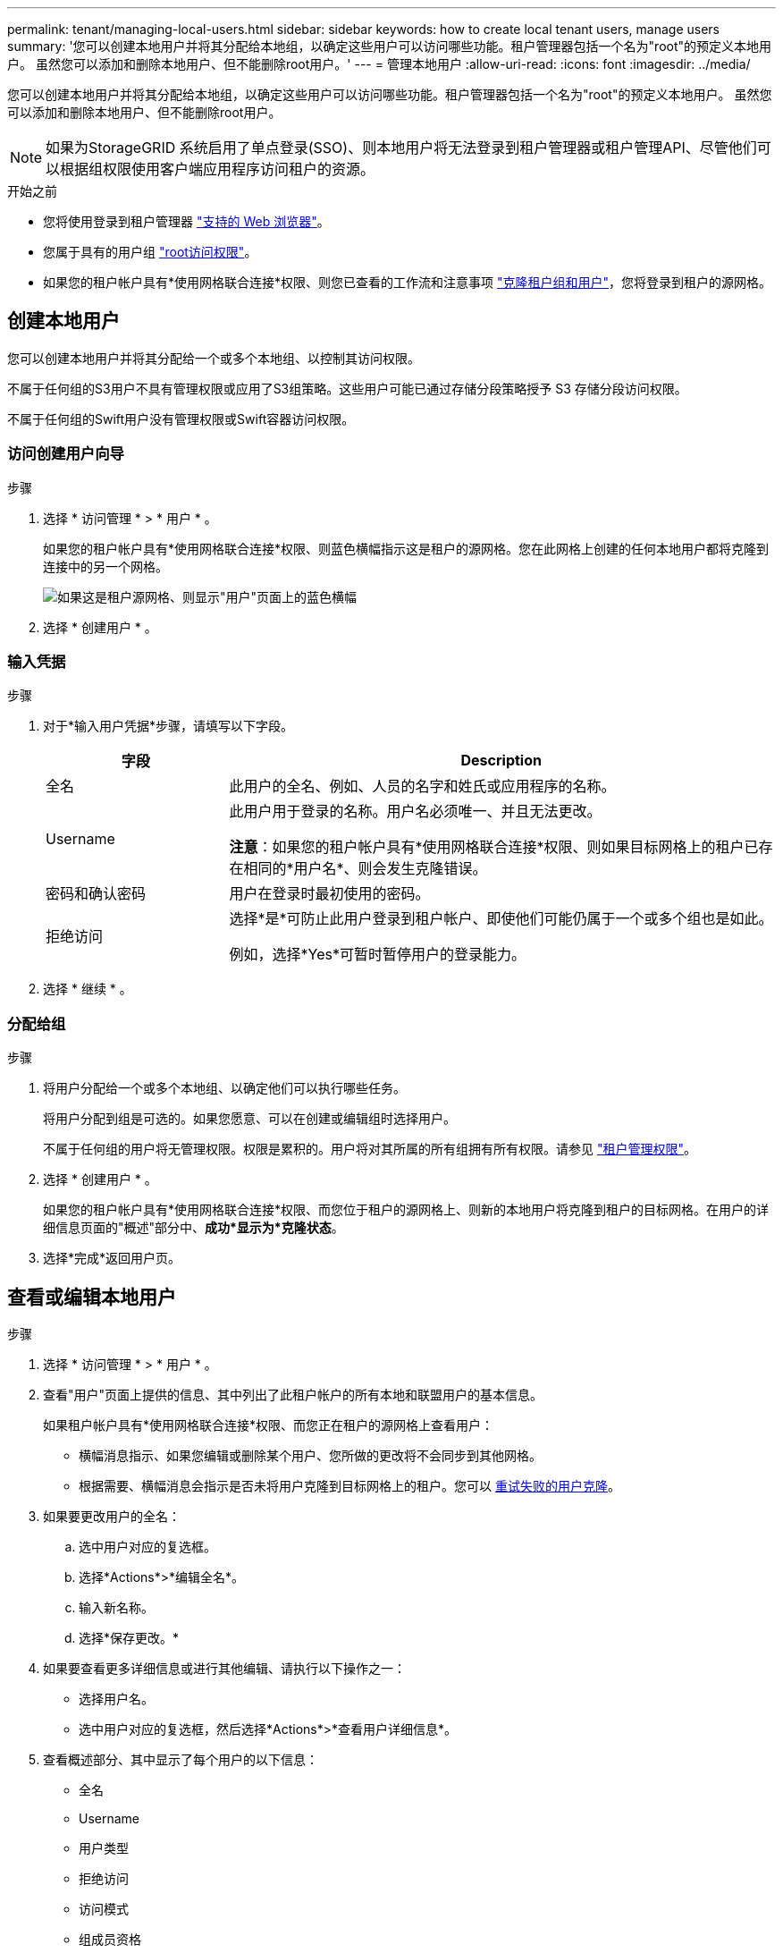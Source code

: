 ---
permalink: tenant/managing-local-users.html 
sidebar: sidebar 
keywords: how to create local tenant users, manage users 
summary: '您可以创建本地用户并将其分配给本地组，以确定这些用户可以访问哪些功能。租户管理器包括一个名为"root"的预定义本地用户。 虽然您可以添加和删除本地用户、但不能删除root用户。' 
---
= 管理本地用户
:allow-uri-read: 
:icons: font
:imagesdir: ../media/


[role="lead"]
您可以创建本地用户并将其分配给本地组，以确定这些用户可以访问哪些功能。租户管理器包括一个名为"root"的预定义本地用户。 虽然您可以添加和删除本地用户、但不能删除root用户。


NOTE: 如果为StorageGRID 系统启用了单点登录(SSO)、则本地用户将无法登录到租户管理器或租户管理API、尽管他们可以根据组权限使用客户端应用程序访问租户的资源。

.开始之前
* 您将使用登录到租户管理器 link:../admin/web-browser-requirements.html["支持的 Web 浏览器"]。
* 您属于具有的用户组 link:tenant-management-permissions.html["root访问权限"]。
* 如果您的租户帐户具有*使用网格联合连接*权限、则您已查看的工作流和注意事项 link:grid-federation-account-clone.html["克隆租户组和用户"]，您将登录到租户的源网格。




== [[crea-user]]创建本地用户

您可以创建本地用户并将其分配给一个或多个本地组、以控制其访问权限。

不属于任何组的S3用户不具有管理权限或应用了S3组策略。这些用户可能已通过存储分段策略授予 S3 存储分段访问权限。

不属于任何组的Swift用户没有管理权限或Swift容器访问权限。



=== 访问创建用户向导

.步骤
. 选择 * 访问管理 * > * 用户 * 。
+
如果您的租户帐户具有*使用网格联合连接*权限、则蓝色横幅指示这是租户的源网格。您在此网格上创建的任何本地用户都将克隆到连接中的另一个网格。

+
image::../media/grid-federation-tenant-user-banner.png[如果这是租户源网格、则显示"用户"页面上的蓝色横幅]

. 选择 * 创建用户 * 。




=== 输入凭据

.步骤
. 对于*输入用户凭据*步骤，请填写以下字段。
+
[cols="1a,3a"]
|===
| 字段 | Description 


 a| 
全名
 a| 
此用户的全名、例如、人员的名字和姓氏或应用程序的名称。



 a| 
Username
 a| 
此用户用于登录的名称。用户名必须唯一、并且无法更改。

*注意*：如果您的租户帐户具有*使用网格联合连接*权限、则如果目标网格上的租户已存在相同的*用户名*、则会发生克隆错误。



 a| 
密码和确认密码
 a| 
用户在登录时最初使用的密码。



 a| 
拒绝访问
 a| 
选择*是*可防止此用户登录到租户帐户、即使他们可能仍属于一个或多个组也是如此。

例如，选择*Yes*可暂时暂停用户的登录能力。

|===
. 选择 * 继续 * 。




=== 分配给组

.步骤
. 将用户分配给一个或多个本地组、以确定他们可以执行哪些任务。
+
将用户分配到组是可选的。如果您愿意、可以在创建或编辑组时选择用户。

+
不属于任何组的用户将无管理权限。权限是累积的。用户将对其所属的所有组拥有所有权限。请参见 link:tenant-management-permissions.html["租户管理权限"]。

. 选择 * 创建用户 * 。
+
如果您的租户帐户具有*使用网格联合连接*权限、而您位于租户的源网格上、则新的本地用户将克隆到租户的目标网格。在用户的详细信息页面的"概述"部分中、*成功*显示为*克隆状态*。

. 选择*完成*返回用户页。




== 查看或编辑本地用户

.步骤
. 选择 * 访问管理 * > * 用户 * 。
. 查看"用户"页面上提供的信息、其中列出了此租户帐户的所有本地和联盟用户的基本信息。
+
如果租户帐户具有*使用网格联合连接*权限、而您正在租户的源网格上查看用户：

+
** 横幅消息指示、如果您编辑或删除某个用户、您所做的更改将不会同步到其他网格。
** 根据需要、横幅消息会指示是否未将用户克隆到目标网格上的租户。您可以 <<clone-users,重试失败的用户克隆>>。


. 如果要更改用户的全名：
+
.. 选中用户对应的复选框。
.. 选择*Actions*>*编辑全名*。
.. 输入新名称。
.. 选择*保存更改。*


. 如果要查看更多详细信息或进行其他编辑、请执行以下操作之一：
+
** 选择用户名。
** 选中用户对应的复选框，然后选择*Actions*>*查看用户详细信息*。


. 查看概述部分、其中显示了每个用户的以下信息：
+
** 全名
** Username
** 用户类型
** 拒绝访问
** 访问模式
** 组成员资格
** 如果租户帐户具有*使用网格联合连接*权限且您正在查看租户源网格上的用户、则添加以下字段：
+
*** 克隆状态：*成功*或*失败*
*** 蓝色横幅、表示如果编辑此用户、您所做的更改不会同步到其他网格。




. 根据需要编辑用户设置。请参见 <<create-user,创建本地用户>> 有关输入内容的详细信息。
+
.. 在概述部分中、选择名称或编辑图标以更改全名 image:../media/icon_edit_tm.png["编辑图标"]。
+
您不能更改用户名。

.. 在*密码*选项卡上，更改用户的密码，然后选择*保存更改*。
.. 在*访问*选项卡上，选择*否*允许用户登录，或选择*是*阻止用户登录。然后，选择*保存更改*。
.. 在*Access keys*选项卡上，选择*Create key*并按照的说明进行操作 link:creating-another-users-s3-access-keys.html["正在创建其他用户的S3访问密钥"]。
.. 在*组*选项卡上，选择*编辑组*将用户添加到组或从组中删除用户。然后，选择*保存更改*。


. 确认您为每个更改的部分选择了*保存更改*。




== 本地用户重复

您可以复制本地用户以更快地创建新用户。


NOTE: 如果您的租户帐户具有*使用网格联合连接*权限、而您从租户的源网格复制了一个用户、则复制的用户将克隆到租户的目标网格。

.步骤
. 选择 * 访问管理 * > * 用户 * 。
. 选中要复制的用户对应的复选框。
. 选择*操作*>*复制用户*。
. 请参见 <<create-user,创建本地用户>> 有关输入内容的详细信息。
. 选择 * 创建用户 * 。




== [[CLONE USERS]]重试用户克隆

重试失败的克隆：

. 选择用户名下方指示_(克隆失败)_的每个用户。
. 选择*Actions*>*Clone Users *。
. 从要克隆的每个用户的详细信息页面查看克隆操作的状态。


对于追加信息，请参见 link:grid-federation-account-clone.html["克隆租户组和用户"]。



== 删除一个或多个本地用户

您可以永久删除一个或多个不再需要访问StorageGRID 租户帐户的本地用户。


NOTE: 如果您的租户帐户具有*使用网格联合连接*权限、而您删除了本地用户、则StorageGRID 不会删除其他网格上的相应用户。如果需要使此信息保持同步、则必须从两个网格中删除同一用户。


NOTE: 您必须使用联合身份源删除联合用户。

.步骤
. 选择 * 访问管理 * > * 用户 * 。
. 选中要删除的每个用户对应的复选框。
. 选择*Actions*>*Delete user*或*Actions*>*Delete user*。
+
此时将显示确认对话框。

. 选择*删除用户*或*删除用户*。

